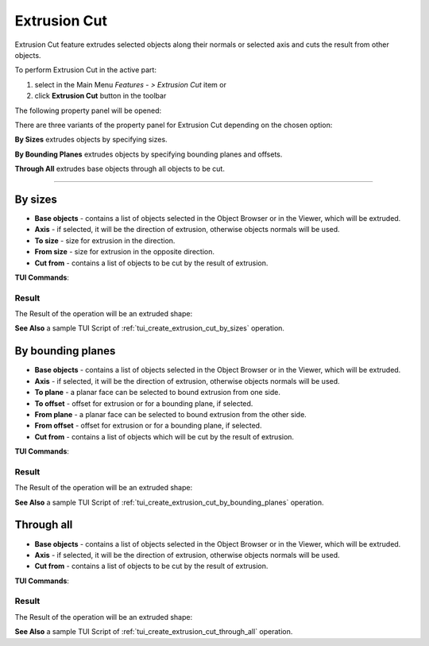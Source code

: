 .. |extrusion_cut_btn.icon|    image:: images/extrusion_cut_btn.png

Extrusion Cut
=============

Extrusion Cut feature extrudes selected objects along their normals or selected axis and cuts the result from other objects.

To perform Extrusion Cut in the active part:

#. select in the Main Menu *Features - > Extrusion Cut* item  or
#. click |extrusion_cut_btn.icon| **Extrusion Cut** button in the toolbar

The following property panel will be opened:

.. image:: images/StartSketch.png
  :align: center

.. centered::
  Start sketch

There are three variants of the property panel for Extrusion Cut depending on the chosen option:

.. image:: images/extrusion_by_sizes.png
   :align: left
   :height: 24px

**By Sizes** extrudes objects by specifying sizes.

.. image:: images/extrusion_by_bounding_planes.png
   :align: left
   :height: 24px

**By Bounding Planes** extrudes objects by specifying bounding planes and offsets.

.. image:: images/extrusion_through_all.png
   :align: left
   :height: 24px

**Through All** extrudes base objects through all objects to be cut.

--------------------------------------------------------------------------------

By sizes
--------

.. image:: images/ExtrusionCut1.png
  :align: center

.. centered::
  Extrusion Cut: definition by sizes

- **Base objects** - contains a list of objects selected in the Object Browser or in the Viewer, which will be extruded.
- **Axis** - if selected, it will be the direction of extrusion, otherwise objects normals will be used.
- **To size**  - size for extrusion in the direction.
- **From size** - size for extrusion in the opposite direction.
- **Cut from** - contains a list of objects to be cut by the result of extrusion.

**TUI Commands**:  

.. py:function:: model.addExtrusionCut(part, objectsToExtrude, size, objectsToCut)

    :param part: The current part object.
    :param list: A list of objects for extrusion.
    :param number: Size of extrucion.
    :param list: A list of objects to cut from.
    :return: Created object.

.. py:function:: model.addExtrusionCut(part, objects, direction, size, objectsToCut)

    :param part: The current part object.
    :param list: A list of objects for extrusion.
    :param object: A direction of extrusion
    :param number: Size of extrucion.
    :param list: A list of objects to cut from.
    :return: Created object.

.. py:function:: model.addExtrusionCut(part, objects, toSize, fromSize, objectsToCut)

    :param part: The current part object.
    :param list: A list of objects for extrusion.
    :param number: "Size to" value.
    :param number: "Size from" value.
    :param list: A list of objects to cut from.
    :return: Created object.

.. py:function:: model.addExtrusionCut(part, objects, direction, toSize, fromSize, objectsToCut)

    :param part: The current part object.
    :param list: A list of objects for extrusion.
    :param object: A direction of extrusion
    :param number: "Size to" value.
    :param number: "Size from" value.
    :param list: A list of objects to cut from.
    :return: Created object.

Result
""""""

The Result of the operation will be an extruded shape:

.. image:: images/extrusion_cut_by_sizes_result.png
	   :align: center

.. centered::
   **Created Extrusion Cut**

**See Also** a sample TUI Script of :ref:`tui_create_extrusion_cut_by_sizes` operation.

By bounding planes
------------------

.. image:: images/ExtrusionCut2.png
  :align: center

.. centered::
  Extrusion Cut: definition by bounding planes

- **Base objects** - contains a list of objects selected in the Object Browser or in the Viewer, which will be extruded.
- **Axis** - if selected, it will be the direction of extrusion, otherwise objects normals will be used.
- **To plane** - a planar face can be selected to bound extrusion from one side.
- **To offset** - offset for extrusion or for a bounding plane, if selected.
- **From plane** - a planar face can be selected to bound extrusion from the other side.
- **From offset** - offset for extrusion or for a bounding plane, if selected.
- **Cut from** - contains a list of objects which will be cut by the result of extrusion.

**TUI Commands**:

.. py:function:: model.addExtrusionCut(part, objects, toObject, toOffset, fromObject, fromOffset, objectsToCut)

    :param part: The current part object.
    :param list: A list of objects for extrusion.
    :param object: "To object".
    :param number: "Offset to" value.
    :param object: "From object".
    :param number: "Offset from" value.
    :param list: A list of objects to cut from.
    :return: Created object.

.. py:function:: model.addExtrusionCut(part, objects, direction, toObject, toOffset, fromObject, fromOffset, objectsToCut)

    :param part: The current part object.
    :param list: A list of objects for extrusion.
    :param object: A direction of extrusion
    :param object: "To object".
    :param number: "Offset to" value.
    :param object: "From object".
    :param number: "Offset from" value.
    :param list: A list of objects to cut from.
    :return: Created object.

Result
""""""

The Result of the operation will be an extruded shape:

.. image:: images/extrusion_cut_by_bounding_planes_result.png
	   :align: center

.. centered::
   **Created Extrusion Cut**

**See Also** a sample TUI Script of :ref:`tui_create_extrusion_cut_by_bounding_planes` operation.

Through all
-----------

.. image:: images/ExtrusionCut3.png
  :align: center

.. centered::
  Extrusion Cut: definition through all objects

- **Base objects** - contains a list of objects selected in the Object Browser or in the Viewer, which will be extruded.
- **Axis** - if selected, it will be the direction of extrusion, otherwise objects normals will be used.
- **Cut from** - contains a list of objects to be cut by the result of extrusion.

**TUI Commands**:  

.. py:function:: model.addExtrusionCut(part, objectsToExtrude, objectsToCut)

    :param part: The current part object.
    :param list: A list of objects for extrusion.
    :param list: A list of objects to cut from.
    :return: Created object.

.. py:function:: model.addExtrusionCut(part, objects, direction, objectsToCut)

    :param part: The current part object.
    :param list: A list of objects for extrusion.
    :param object: A direction of extrusion
    :param list: A list of objects to cut from.
    :return: Created object.

Result
""""""

The Result of the operation will be an extruded shape:

.. image:: images/extrusion_cut_through_all_result.png
	   :align: center

.. centered::
   **Created Extrusion Cut**

**See Also** a sample TUI Script of :ref:`tui_create_extrusion_cut_through_all` operation.
